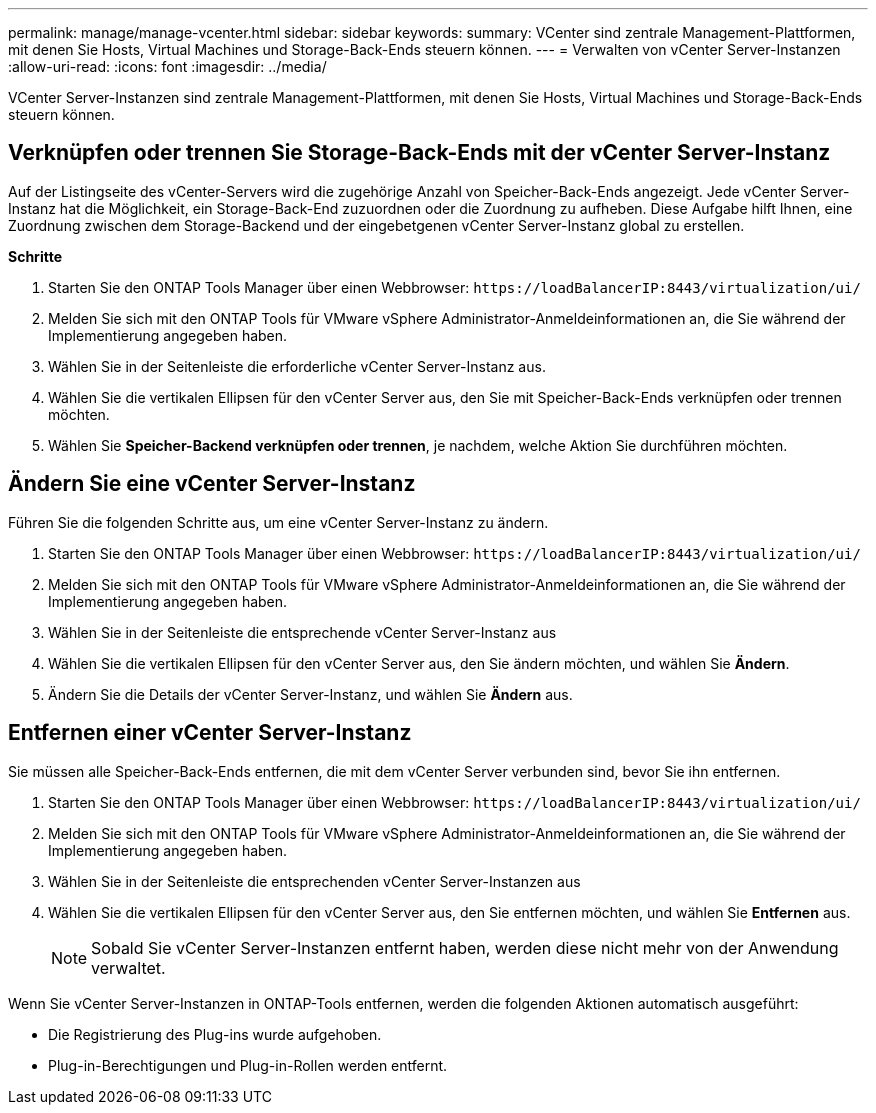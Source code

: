 ---
permalink: manage/manage-vcenter.html 
sidebar: sidebar 
keywords:  
summary: VCenter sind zentrale Management-Plattformen, mit denen Sie Hosts, Virtual Machines und Storage-Back-Ends steuern können. 
---
= Verwalten von vCenter Server-Instanzen
:allow-uri-read: 
:icons: font
:imagesdir: ../media/


[role="lead"]
VCenter Server-Instanzen sind zentrale Management-Plattformen, mit denen Sie Hosts, Virtual Machines und Storage-Back-Ends steuern können.



== Verknüpfen oder trennen Sie Storage-Back-Ends mit der vCenter Server-Instanz

Auf der Listingseite des vCenter-Servers wird die zugehörige Anzahl von Speicher-Back-Ends angezeigt. Jede vCenter Server-Instanz hat die Möglichkeit, ein Storage-Back-End zuzuordnen oder die Zuordnung zu aufheben. Diese Aufgabe hilft Ihnen, eine Zuordnung zwischen dem Storage-Backend und der eingebetgenen vCenter Server-Instanz global zu erstellen.

*Schritte*

. Starten Sie den ONTAP Tools Manager über einen Webbrowser: `\https://loadBalancerIP:8443/virtualization/ui/`
. Melden Sie sich mit den ONTAP Tools für VMware vSphere Administrator-Anmeldeinformationen an, die Sie während der Implementierung angegeben haben.
. Wählen Sie in der Seitenleiste die erforderliche vCenter Server-Instanz aus.
. Wählen Sie die vertikalen Ellipsen für den vCenter Server aus, den Sie mit Speicher-Back-Ends verknüpfen oder trennen möchten.
. Wählen Sie *Speicher-Backend verknüpfen oder trennen*, je nachdem, welche Aktion Sie durchführen möchten.




== Ändern Sie eine vCenter Server-Instanz

Führen Sie die folgenden Schritte aus, um eine vCenter Server-Instanz zu ändern.

. Starten Sie den ONTAP Tools Manager über einen Webbrowser: `\https://loadBalancerIP:8443/virtualization/ui/`
. Melden Sie sich mit den ONTAP Tools für VMware vSphere Administrator-Anmeldeinformationen an, die Sie während der Implementierung angegeben haben.
. Wählen Sie in der Seitenleiste die entsprechende vCenter Server-Instanz aus
. Wählen Sie die vertikalen Ellipsen für den vCenter Server aus, den Sie ändern möchten, und wählen Sie *Ändern*.
. Ändern Sie die Details der vCenter Server-Instanz, und wählen Sie *Ändern* aus.




== Entfernen einer vCenter Server-Instanz

Sie müssen alle Speicher-Back-Ends entfernen, die mit dem vCenter Server verbunden sind, bevor Sie ihn entfernen.

. Starten Sie den ONTAP Tools Manager über einen Webbrowser: `\https://loadBalancerIP:8443/virtualization/ui/`
. Melden Sie sich mit den ONTAP Tools für VMware vSphere Administrator-Anmeldeinformationen an, die Sie während der Implementierung angegeben haben.
. Wählen Sie in der Seitenleiste die entsprechenden vCenter Server-Instanzen aus
. Wählen Sie die vertikalen Ellipsen für den vCenter Server aus, den Sie entfernen möchten, und wählen Sie *Entfernen* aus.
+

NOTE: Sobald Sie vCenter Server-Instanzen entfernt haben, werden diese nicht mehr von der Anwendung verwaltet.



Wenn Sie vCenter Server-Instanzen in ONTAP-Tools entfernen, werden die folgenden Aktionen automatisch ausgeführt:

* Die Registrierung des Plug-ins wurde aufgehoben.
* Plug-in-Berechtigungen und Plug-in-Rollen werden entfernt.

